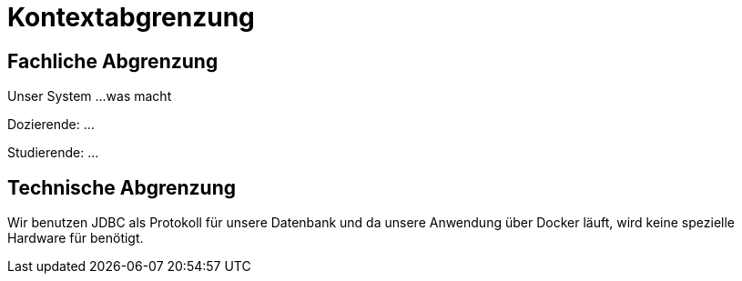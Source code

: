 = Kontextabgrenzung

== Fachliche Abgrenzung

Unser System ...was macht

Dozierende: ...

Studierende: ...


== Technische Abgrenzung

Wir benutzen JDBC als Protokoll für unsere Datenbank und da unsere Anwendung über Docker läuft, wird keine spezielle
Hardware für benötigt.